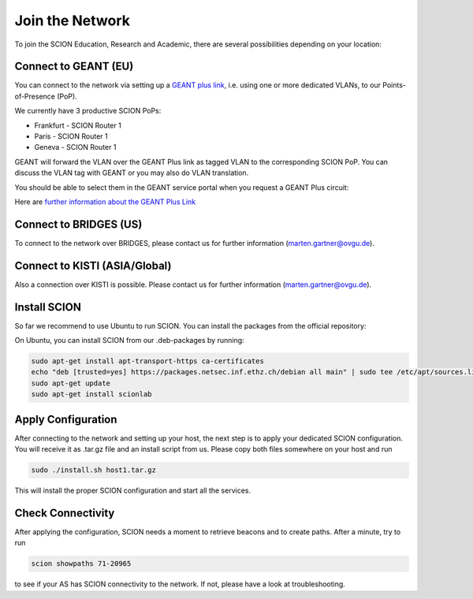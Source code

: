 Join the Network
=======================================

To join the SCION Education, Research and Academic, there are several possibilities depending on your location:

Connect to GEANT (EU)
----------------
You can connect to the network via setting up a `GEANT plus link <https://www.geant3.archive.geant.org/pages/Services/GEANTPlus.html>`_, i.e. using one or more dedicated VLANs, to our Points-of-Presence (PoP). 

We currently have 3 productive SCION PoPs:

- Frankfurt - SCION Router 1
- Paris - SCION Router 1
- Geneva - SCION Router 1

GEANT will forward the VLAN over the GEANT Plus link as tagged VLAN to the corresponding SCION PoP. You can discuss the VLAN tag with GEANT or you may also do VLAN translation.

You should be able to select them in the GEANT service portal when you request a GEANT Plus circuit:

.. image:: images/GEANT_SCION_PoP.png
  :width: 1920
  :alt: Connect to GEANT

Here are `further information about the GEANT Plus Link <https://network.geant.org/wp-content/uploads/2021/11/GEANT-Plus-Service-Description-October-2021.pdf/>`_

Connect to BRIDGES (US)
----------------

To connect to the network over BRIDGES, please contact us for further information (marten.gartner@ovgu.de).

Connect to KISTI (ASIA/Global)
----------------
Also a connection over KISTI is possible. Please contact us for further information (marten.gartner@ovgu.de).


Install SCION
----------------
So far we recommend to use Ubuntu to run SCION. You can install the packages from the official repository:

On Ubuntu, you can install SCION from our .deb-packages by running:

.. code-block:: console

  sudo apt-get install apt-transport-https ca-certificates
  echo "deb [trusted=yes] https://packages.netsec.inf.ethz.ch/debian all main" | sudo tee /etc/apt/sources.list.d/scionlab.list
  sudo apt-get update
  sudo apt-get install scionlab

Apply Configuration
----------------

After connecting to the network and setting up your host, the next step is to apply your dedicated SCION configuration. You will receive it as .tar.gz file and an install script from us. Please copy both files somewhere on your host and run 

.. code-block:: console

  sudo ./install.sh host1.tar.gz

This will install the proper SCION configuration and start all the services.

Check Connectivity
----------------

After applying the configuration, SCION needs a moment to retrieve beacons and to create paths. After a minute, try to run 

.. code-block:: console

  scion showpaths 71-20965 

to see if your AS has SCION connectivity to the network. If not, please have a look at troubleshooting.

